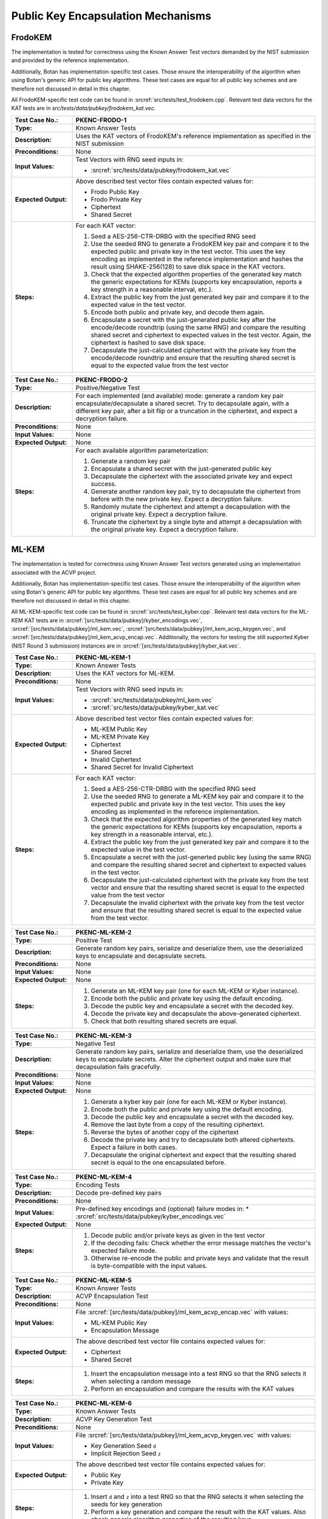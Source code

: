 Public Key Encapsulation Mechanisms
-----------------------------------

FrodoKEM
~~~~~~~~

The implementation is tested for correctness using the Known Answer Test vectors
demanded by the NIST submission and provided by the reference implementation.

Additionally, Botan has implementation-specific test cases. Those ensure the
interoperability of the algorithm when using Botan's generic API for public key
algorithms. These test cases are equal for all public key schemes and are
therefore not discussed in detail in this chapter.

All FrodoKEM-specific test code can be found in
:srcref:`src/tests/test_frodokem.cpp`. Relevant test data vectors for the KAT
tests are in *src/tests/data/pubkey/frodokem_kat.vec*.

.. table::
   :class: longtable
   :widths: 20 80

   +------------------------+-------------------------------------------------------------------------+
   | **Test Case No.:**     | PKENC-FRODO-1                                                           |
   +========================+=========================================================================+
   | **Type:**              | Known Answer Tests                                                      |
   +------------------------+-------------------------------------------------------------------------+
   | **Description:**       | Uses the KAT vectors of FrodoKEM's reference implementation as          |
   |                        | specified in the NIST submission                                        |
   +------------------------+-------------------------------------------------------------------------+
   | **Preconditions:**     | None                                                                    |
   +------------------------+-------------------------------------------------------------------------+
   | **Input Values:**      | Test Vectors with RNG seed inputs in:                                   |
   |                        |                                                                         |
   |                        | * :srcref:`src/tests/data/pubkey/frodokem_kat.vec`                      |
   +------------------------+-------------------------------------------------------------------------+
   | **Expected Output:**   | Above described test vector files contain expected values for:          |
   |                        |                                                                         |
   |                        | * Frodo Public Key                                                      |
   |                        | * Frodo Private Key                                                     |
   |                        | * Ciphertext                                                            |
   |                        | * Shared Secret                                                         |
   +------------------------+-------------------------------------------------------------------------+
   | **Steps:**             | For each KAT vector:                                                    |
   |                        |                                                                         |
   |                        | #. Seed a AES-256-CTR-DRBG with the specified RNG seed                  |
   |                        |                                                                         |
   |                        | #. Use the seeded RNG to generate a FrodoKEM key pair and compare it to |
   |                        |    the expected public and private key in the test vector. This uses    |
   |                        |    the key encoding as implemented in the reference implementation and  |
   |                        |    hashes the result using SHAKE-256(128) to save disk space in the KAT |
   |                        |    vectors.                                                             |
   |                        |                                                                         |
   |                        | #. Check that the expected algorithm properties of the generated key    |
   |                        |    match the generic expectations for KEMs (supports key encapsulation, |
   |                        |    reports a key strength in a reasonable interval, etc.).              |
   |                        |                                                                         |
   |                        | #. Extract the public key from the just generated key pair and compare  |
   |                        |    it to the expected value in the test vector.                         |
   |                        |                                                                         |
   |                        | #. Encode both public and private key, and decode them again.           |
   |                        |                                                                         |
   |                        | #. Encapsulate a secret with the just-generated public key after the    |
   |                        |    encode/decode roundtrip (using the same RNG) and compare the         |
   |                        |    resulting shared secret and ciphertext to expected values in the     |
   |                        |    test vector. Again, the ciphertext is hashed to save disk space.     |
   |                        |                                                                         |
   |                        | #. Decapsulate the just-calculated ciphertext with the private key from |
   |                        |    the encode/decode roundtrip and ensure that the resulting shared     |
   |                        |    secret is equal to the expected value from the test vector           |
   +------------------------+-------------------------------------------------------------------------+

.. table::
   :class: longtable
   :widths: 20 80

   +------------------------+-------------------------------------------------------------------------+
   | **Test Case No.:**     | PKENC-FRODO-2                                                           |
   +========================+=========================================================================+
   | **Type:**              | Positive/Negative Test                                                  |
   +------------------------+-------------------------------------------------------------------------+
   | **Description:**       | For each implemented (and available) mode: generate a random key pair   |
   |                        | encapsulate/decapsulate a shared secret. Try to decapsulate again, with |
   |                        | a different key pair, after a bit flip or a truncation in the           |
   |                        | ciphertext, and expect a decryption failure.                            |
   +------------------------+-------------------------------------------------------------------------+
   | **Preconditions:**     | None                                                                    |
   +------------------------+-------------------------------------------------------------------------+
   | **Input Values:**      | None                                                                    |
   +------------------------+-------------------------------------------------------------------------+
   | **Expected Output:**   | None                                                                    |
   +------------------------+-------------------------------------------------------------------------+
   | **Steps:**             | For each available algorithm parameterization:                          |
   |                        |                                                                         |
   |                        | #. Generate a random key pair                                           |
   |                        |                                                                         |
   |                        | #. Encapsulate a shared secret with the just-generated public key       |
   |                        |                                                                         |
   |                        | #. Decapsulate the ciphertext with the associated private key and       |
   |                        |    expect success.                                                      |
   |                        |                                                                         |
   |                        | #. Generate another random key pair, try to decapsulate the ciphertext  |
   |                        |    from before with the new private key. Expect a decryption failure.   |
   |                        |                                                                         |
   |                        | #. Randomly mutate the ciphertext and attempt a decapsulation with the  |
   |                        |    original private key. Expect a decryption failure.                   |
   |                        |                                                                         |
   |                        | #. Truncate the ciphertext by a single byte and attempt a decapsulation |
   |                        |    with the original private key. Expect a decryption failure.          |
   +------------------------+-------------------------------------------------------------------------+

ML-KEM
~~~~~~

The implementation is tested for correctness using Known Answer Test vectors
generated using an implementation associated with the ACVP project.

Additionally, Botan has implementation-specific test cases. Those ensure the
interoperability of the algorithm when using Botan's generic API for public key
algorithms. These test cases are equal for all public key schemes and are
therefore not discussed in detail in this chapter.

All ML-KEM-specific test code can be found in
:srcref:`src/tests/test_kyber.cpp`.
Relevant test data vectors for the ML-KEM KAT tests are in
:srcref:`[src/tests/data/pubkey]/kyber_encodings.vec`,
:srcref:`[src/tests/data/pubkey]/ml_kem.vec`,
:srcref:`[src/tests/data/pubkey]/ml_kem_acvp_keygen.vec`, and
:srcref:`[src/tests/data/pubkey]/ml_kem_acvp_encap.vec`. Additionally, the
vectors for testing the still supported Kyber (NIST Round 3 submission)
instances are in :srcref:`[src/tests/data/pubkey]/kyber_kat.vec`.

.. table::
   :class: longtable
   :widths: 20 80

   +------------------------+-------------------------------------------------------------------------+
   | **Test Case No.:**     | PKENC-ML-KEM-1                                                          |
   +========================+=========================================================================+
   | **Type:**              | Known Answer Tests                                                      |
   +------------------------+-------------------------------------------------------------------------+
   | **Description:**       | Uses the KAT vectors for ML-KEM.                                        |
   +------------------------+-------------------------------------------------------------------------+
   | **Preconditions:**     | None                                                                    |
   +------------------------+-------------------------------------------------------------------------+
   | **Input Values:**      | Test Vectors with RNG seed inputs in:                                   |
   |                        |                                                                         |
   |                        | * :srcref:`src/tests/data/pubkey/ml_kem.vec`                            |
   |                        | * :srcref:`src/tests/data/pubkey/kyber_kat.vec`                         |
   +------------------------+-------------------------------------------------------------------------+
   | **Expected Output:**   | Above described test vector files contain expected values for:          |
   |                        |                                                                         |
   |                        | * ML-KEM Public Key                                                     |
   |                        | * ML-KEM Private Key                                                    |
   |                        | * Ciphertext                                                            |
   |                        | * Shared Secret                                                         |
   |                        | * Invalid Ciphertext                                                    |
   |                        | * Shared Secret for Invalid Ciphertext                                  |
   +------------------------+-------------------------------------------------------------------------+
   | **Steps:**             | For each KAT vector:                                                    |
   |                        |                                                                         |
   |                        | #. Seed a AES-256-CTR-DRBG with the specified RNG seed                  |
   |                        |                                                                         |
   |                        | #. Use the seeded RNG to generate a ML-KEM key pair and compare it to   |
   |                        |    the expected public and private key in the test vector. This uses    |
   |                        |    the key encoding as implemented in the reference implementation.     |
   |                        |                                                                         |
   |                        | #. Check that the expected algorithm properties of the generated key    |
   |                        |    match the generic expectations for KEMs (supports key encapsulation, |
   |                        |    reports a key strength in a reasonable interval, etc.).              |
   |                        |                                                                         |
   |                        | #. Extract the public key from the just generated key pair and compare  |
   |                        |    it to the expected value in the test vector.                         |
   |                        |                                                                         |
   |                        | #. Encapsulate a secret with the just-generted public key (using the    |
   |                        |    same RNG) and compare the resulting shared secret and ciphertext to  |
   |                        |    expected values in the test vector.                                  |
   |                        |                                                                         |
   |                        | #. Decapsulate the just-calculated ciphertext with the private key from |
   |                        |    the test vector and ensure that the resulting shared secret is equal |
   |                        |    to the expected value from the test vector                           |
   |                        |                                                                         |
   |                        | #. Decapsulate the invalid ciphertext with the private key from the     |
   |                        |    test vector and ensure that the resulting shared secret is equal to  |
   |                        |    the expected value from the test vector.                             |
   +------------------------+-------------------------------------------------------------------------+

.. table::
   :class: longtable
   :widths: 20 80

   +------------------------+-------------------------------------------------------------------------+
   | **Test Case No.:**     | PKENC-ML-KEM-2                                                          |
   +========================+=========================================================================+
   | **Type:**              | Positive Test                                                           |
   +------------------------+-------------------------------------------------------------------------+
   | **Description:**       | Generate random key pairs, serialize and deserialize them, use the      |
   |                        | deserialized keys to encapsulate and decapsulate secrets.               |
   +------------------------+-------------------------------------------------------------------------+
   | **Preconditions:**     | None                                                                    |
   +------------------------+-------------------------------------------------------------------------+
   | **Input Values:**      | None                                                                    |
   +------------------------+-------------------------------------------------------------------------+
   | **Expected Output:**   | None                                                                    |
   +------------------------+-------------------------------------------------------------------------+
   | **Steps:**             | #. Generate an ML-KEM key pair (one for each ML-KEM or Kyber instance). |
   |                        |                                                                         |
   |                        | #. Encode both the public and private key using the default encoding.   |
   |                        |                                                                         |
   |                        | #. Decode the public key and encapsulate a secret with the decoded key. |
   |                        |                                                                         |
   |                        | #. Decode the private key and decapsulate the above-generated           |
   |                        |    ciphertext.                                                          |
   |                        |                                                                         |
   |                        | #. Check that both resulting shared secrets are equal.                  |
   +------------------------+-------------------------------------------------------------------------+

.. table::
   :class: longtable
   :widths: 20 80

   +------------------------+-------------------------------------------------------------------------+
   | **Test Case No.:**     | PKENC-ML-KEM-3                                                          |
   +========================+=========================================================================+
   | **Type:**              | Negative Test                                                           |
   +------------------------+-------------------------------------------------------------------------+
   | **Description:**       | Generate random key pairs, serialize and deserialize them, use the      |
   |                        | deserialized keys to encapsulate secrets. Alter the ciphertext output   |
   |                        | and make sure that decapsulation fails gracefully.                      |
   +------------------------+-------------------------------------------------------------------------+
   | **Preconditions:**     | None                                                                    |
   +------------------------+-------------------------------------------------------------------------+
   | **Input Values:**      | None                                                                    |
   +------------------------+-------------------------------------------------------------------------+
   | **Expected Output:**   | None                                                                    |
   +------------------------+-------------------------------------------------------------------------+
   | **Steps:**             | #. Generate a kyber key pair (one for each ML-KEM or Kyber instance).   |
   |                        |                                                                         |
   |                        | #. Encode both the public and private key using the default encoding.   |
   |                        |                                                                         |
   |                        | #. Decode the public key and encapsulate a secret with the decoded key. |
   |                        |                                                                         |
   |                        | #. Remove the last byte from a copy of the resulting ciphertext.        |
   |                        |                                                                         |
   |                        | #. Reverse the bytes of another copy of the ciphertext                  |
   |                        |                                                                         |
   |                        | #. Decode the private key and try to decapsulate both altered           |
   |                        |    ciphertexts. Expect a failure in both cases.                         |
   |                        |                                                                         |
   |                        | #. Decapsulate the original ciphertext and expect that the resulting    |
   |                        |    shared secret is equal to the one encapsulated before.               |
   +------------------------+-------------------------------------------------------------------------+

.. table::
   :class: longtable
   :widths: 20 80

   +------------------------+-------------------------------------------------------------------------+
   | **Test Case No.:**     | PKENC-ML-KEM-4                                                          |
   +========================+=========================================================================+
   | **Type:**              | Encoding Tests                                                          |
   +------------------------+-------------------------------------------------------------------------+
   | **Description:**       | Decode pre-defined key pairs                                            |
   +------------------------+-------------------------------------------------------------------------+
   | **Preconditions:**     | None                                                                    |
   +------------------------+-------------------------------------------------------------------------+
   | **Input Values:**      | Pre-defined key encodings and (optional) failure modes in:              |
   |                        | * :srcref:`src/tests/data/pubkey/kyber_encodings.vec`                   |
   +------------------------+-------------------------------------------------------------------------+
   | **Expected Output:**   | None                                                                    |
   +------------------------+-------------------------------------------------------------------------+
   | **Steps:**             | #. Decode public and/or private keys as given in the test vector        |
   |                        |                                                                         |
   |                        | #. If the decoding fails: Check whether the error message matches the   |
   |                        |    vector's expected failure mode.                                      |
   |                        |                                                                         |
   |                        | #. Otherwise re-encode the public and private keys and validate that    |
   |                        |    the result is byte-compatible with the input values.                 |
   +------------------------+-------------------------------------------------------------------------+


.. table::
   :class: longtable
   :widths: 20 80

   +------------------------+-------------------------------------------------------------------------+
   | **Test Case No.:**     | PKENC-ML-KEM-5                                                          |
   +========================+=========================================================================+
   | **Type:**              | Known Answer Tests                                                      |
   +------------------------+-------------------------------------------------------------------------+
   | **Description:**       | ACVP Encapsulation Test                                                 |
   +------------------------+-------------------------------------------------------------------------+
   | **Preconditions:**     | None                                                                    |
   +------------------------+-------------------------------------------------------------------------+
   | **Input Values:**      | File :srcref:`[src/tests/data/pubkey]/ml_kem_acvp_encap.vec`            |
   |                        | with values:                                                            |
   |                        |                                                                         |
   |                        | * ML-KEM Public Key                                                     |
   |                        | * Encapsulation Message                                                 |
   +------------------------+-------------------------------------------------------------------------+
   | **Expected Output:**   | The above described test vector file contains expected values for:      |
   |                        |                                                                         |
   |                        | * Ciphertext                                                            |
   |                        | * Shared Secret                                                         |
   +------------------------+-------------------------------------------------------------------------+
   | **Steps:**             | #. Insert the encapsulation message into a test RNG so that             |
   |                        |    the RNG selects it when selecting a random message                   |
   |                        |                                                                         |
   |                        | #. Perform an encapsulation and compare the results with the KAT values |
   +------------------------+-------------------------------------------------------------------------+


.. table::
   :class: longtable
   :widths: 20 80

   +------------------------+-------------------------------------------------------------------------+
   | **Test Case No.:**     | PKENC-ML-KEM-6                                                          |
   +========================+=========================================================================+
   | **Type:**              | Known Answer Tests                                                      |
   +------------------------+-------------------------------------------------------------------------+
   | **Description:**       | ACVP Key Generation Test                                                |
   +------------------------+-------------------------------------------------------------------------+
   | **Preconditions:**     | None                                                                    |
   +------------------------+-------------------------------------------------------------------------+
   | **Input Values:**      | File :srcref:`[src/tests/data/pubkey]/ml_kem_acvp_keygen.vec`           |
   |                        | with values:                                                            |
   |                        |                                                                         |
   |                        | * Key Generation Seed ``d``                                             |
   |                        | * Implicit Rejection Seed ``z``                                         |
   +------------------------+-------------------------------------------------------------------------+
   | **Expected Output:**   | The above described test vector file contains expected values for:      |
   |                        |                                                                         |
   |                        | * Public Key                                                            |
   |                        | * Private Key                                                           |
   +------------------------+-------------------------------------------------------------------------+
   | **Steps:**             | #. Insert ``d`` and ``z`` into a test RNG so that                       |
   |                        |    the RNG selects it when selecting the seeds for key generation       |
   |                        |                                                                         |
   |                        | #. Perform a key generation and compare the result with the KAT values. |
   |                        |    Also check generic algorithm properties of the resulting keys        |
   +------------------------+-------------------------------------------------------------------------+


RSA-KEM
~~~~~~~

The RSA Key Encapsulation Mechanism (RSA-KEM) is tested with the
following constraints:

-  Number of test cases: 3
-  Source: Generated with BouncyCastle
-  KDF: KDF1-18033
-  Hash Function: SHA-1, SHA-256, SHA-512
-  E: 17
-  P: 1024 bits
-  Q: 1024 bits
-  C0: 512 bits, 2048 bits
-  K: 2432 bits - 2944 bits

All the tests are implemented in :srcref:`src/tests/test_rsa.cpp`. The
following table shows an example test case with one test vector. All
test vectors are listed in :srcref:`src/tests/data/pubkey/rsa_kem.vec`.

.. table::
   :class: longtable
   :widths: 20 80

   +------------------------+-------------------------------------------------------------------------+
   | **Test Case No.:**     | PKENC-RSAKEM-1                                                          |
   +========================+=========================================================================+
   | **Type:**              | Positive Test                                                           |
   +------------------------+-------------------------------------------------------------------------+
   | **Description:**       | Derive a shared secret                                                  |
   +------------------------+-------------------------------------------------------------------------+
   | **Preconditions:**     | None                                                                    |
   +------------------------+-------------------------------------------------------------------------+
   | **Input Values:**      | .. code-block:: none                                                    |
   |                        |                                                                         |
   |                        |    KDF= KDF1-18033                                                      |
   |                        |    Hash Function = SHA-1                                                |
   |                        |    E = 17                                                               |
   |                        |    P = 1645950186568473882341964582951551761067580585163458271143764628 |
   |                        |    50563872821063372112958430530617671033588730874556123844100607371610 |
   |                        |    22235704428221007774543857356946467542295606081624245975158122439134 |
   |                        |    09386743169797403795135840467301322375842101624289696215748957306098 |
   |                        |    32661623255469386625333399495443111996269                            |
   |                        |    Q = 1548156933394616749712012029280635537323487695558384500045530118 |
   |                        |    45712199598612461913292296568174793540787763943903927157071815682359 |
   |                        |    74852665095085448171202919729860177636423044468469111847959944718638 |
   |                        |    10981813191843193890746739216420985718840385793232935393632733929895 |
   |                        |    80933234215294363547330708372978868708523                            |
   +------------------------+-------------------------------------------------------------------------+
   | **Expected Output:**   | .. code-block:: none                                                    |
   |                        |                                                                         |
   |                        |    K = 0x2879A51427541B4CDAC3AD823C75FB2B4CF895BFC8F08DF4F1355CCE27C5A5 |
   |                        |        44B3701E91D4E6A8FB9FA7762168974202D6719DA117AB506386F6BAED09F1F8 |
   |                        |        FB84620684AE4C962C05CE130D6BA770F1A54CA8C68CCEA59702DE33DDF456B0 |
   |                        |        F34813CC8BFE6999C6086B5EE96122669EAF85FD427D6EC80250FB86D39AAEA7 |
   |                        |        52A57EDE4AD5802B709B536A42F1C9285BAA73884DA2E22204C0D60404DE70E2 |
   |                        |        4D03BBA5ED3A453782D0B49800EDCE562FE2793B6C9AA59881FB29992BDA65C6 |
   |                        |        7BF2625EBCBC66EE87F734C95DDFEC808EF6D44DD9682801F26D0F91F60F85F0 |
   |                        |        1A1A3D197CD13DFC2B174F4BE14CBB14A5946F8E22E9AC492472707DB684B85E |
   |                        |        0E                                                               |
   |                        |        0x57DFAFA0D81AC3AACA2570AD13CCCD127239F4EE04843BB738234588F0DAEA |
   |                        |        53CCD8AF65A5A00ED19FBB6F2EB57779FF2E38E3D5D27986253A1193DABF14D2 |
   |                        |        402E1A33527866FA21F23F7ABBEE5F454AAD762FC90139C8377BF6CC77AF7F98 |
   |                        |        2404BAEA5CA4831DD8ED28BABF2D43B1F65EFF42167B82F020DFD4928D8E96DC |
   |                        |        B7845ECF8F560FBBF5646FAE5BC4EDA6D978E5FB333843A1F4525CFBDDE75684 |
   |                        |        2A1E353F4DE1503738EEC6C9D901A78CDEFEDF8DAAA49631DA674B44CAB2193C |
   |                        |        778BF29766730A656B42E96F84698F77913C718067048263034CF2A2F34572AB |
   |                        |        662E4B1C5B04CD71183433C591ABD5613820544D46F7462BEA57E44F23AB06E0 |
   |                        |        FB9A0B0CAB5C285FB0CB1F788213B6B82A2C2E485C1D514BAEF7FC241D57DB03 |
   |                        |        1D9E80361C55B562232759A660C89E0DE0E11BB8C807142C1C98C07C9BD08BFC |
   |                        |        7A3D9977133AD07DDED60728B46D668444A74BC001CFBFB8E8FE0BACF6A4078D |
   |                        |        D4212DC7CDC3291CB3F02AC0B7CDF6E65D                               |
   |                        |    C0 = 0xC03666B82F2E0076C9CF78056F3BE5549A2BD03349D0D52160C3D9C1C2B46 |
   |                        |    FB4E65642B340EE73EE73D301CE8DB75A5CDF5B972011490758A1E0314E0E7E4B952 |
   |                        |    A546FBA6EE8AA7370B6773D6E591D2561148FD049E571A5D8AEAF2BE9EA90F15FFE2 |
   |                        |    736D62AC13BB6C2BA0FC993E7CD72FA890E50DBF27554D3BF7F1B913107F201C6D9E |
   |                        |    A3E56C53E5683C763C0E7E23F1CD416CBCAD7A6A688AB400CBC5D87B1D6DD3612E26 |
   |                        |    15C87B398AE42B43FD5CEAF762033AC3860C38E96CEF3E5B1180C0EB5DE5D3313813 |
   |                        |    1A78D12B4E826ACE6BE2F1954CD56716D3BD7FE23C7187EE40E34BF5CD0F01B0F9A6 |
   |                        |    DE390830EC71CB9021ADBCE5AE761E6A1439E157E01                          |
   +------------------------+-------------------------------------------------------------------------+
   | **Steps:**             | #. Create a Private_Key object from *P, Q, G*                           |
   |                        |                                                                         |
   |                        | #. Use the Private_Key and the *KDF* to derive a shared secret, compare |
   |                        |    the shared secret to expected output *K* and the encapsulated key to |
   |                        |    expected output *C0*                                                 |
   |                        |                                                                         |
   |                        | #. Use the Private_Key and the *KDF* to decrypt the input value *C0*    |
   |                        |    and compare the output to expected output *K*                        |
   +------------------------+-------------------------------------------------------------------------+
